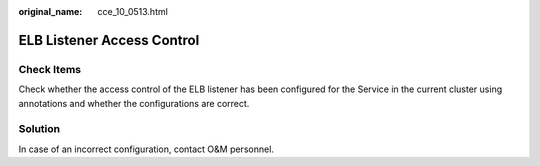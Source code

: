 :original_name: cce_10_0513.html

.. _cce_10_0513:

ELB Listener Access Control
===========================

Check Items
-----------

Check whether the access control of the ELB listener has been configured for the Service in the current cluster using annotations and whether the configurations are correct.

Solution
--------

In case of an incorrect configuration, contact O&M personnel.
